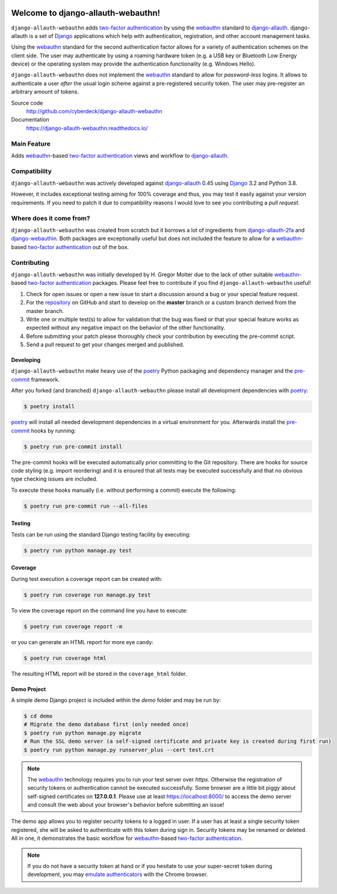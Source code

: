 .. image:: https://codecov.io/gh/CyberDeck/django-allauth-webauthn/branch/master/graph/badge.svg?token=SANFSR1SYD
    :target: https://codecov.io/gh/CyberDeck/django-allauth-webauthn

Welcome to django-allauth-webauthn!
===================================

``django-allauth-webauthn`` adds `two-factor authentication`_ by using the `webauthn`_ standard to `django-allauth`_.
django-allauth is a set of `Django`_ applications which help with authentication, registration, and other account management tasks.

Using the `webauthn`_ standard for the second authentication factor allows for a variety of authentication schemes on the client side.
The user may authenticate by using a roaming hardware token (e.g. a USB key or Bluetooth Low Energy device) or the operating system may provide the authentication functionality (e.g. Windows Hello).

``django-allauth-webauthn`` does not implement the `webauthn`_ standard to allow for *password-less* logins.
It allows to authenticate a user *after* the usual login scheme against a pre-registered security token.
The user may pre-register an arbitrary amount of tokens.

Source code
    http://github.com/cyberdeck/django-allauth-webauthn
Documentation
    https://django-allauth-webauthn.readthedocs.io/

Main Feature
------------

Adds `webauthn`_-based `two-factor authentication`_ views and workflow to `django-allauth`_.

Compatibility
-------------

``django-allauth-webauthn`` was actively developed against `django-allauth`_ 0.45 using `Django`_ 3.2 and Python 3.8.

However, it includes exceptional testing aiming for 100% coverage and thus, you may test it easily against your version requirements.
If you need to patch it due to compatibility reasons I would love to see you contributing a *pull request*.

Where does it come from?
------------------------

``django-allauth-webauthn`` was created from scratch but it borrows a lot of ingredients from `django-allauth-2fa`_ and `django-webauthin`_.
Both packages are exceptionally useful but does not included the feature to allow for a `webauthn`_-based `two-factor authentication`_ out of the box.

Contributing
------------

``django-allauth-webauthn`` was initially developed by H. Gregor Molter due to the lack of other suitable `webauthn`_-based `two-factor authentication`_ packages.
Please feel free to contribute if you find ``django-allauth-webauthn`` useful!

1. Check for open issues or open a new issue to start a discussion around a bug or your special feature request.
2. For the `repository`_ on GitHub and start to develop on the **master** branch or a custom branch derived from the master branch.
3. Write one or multiple test(s) to allow for validation that the bug was fixed or that your special feature works as expected without any negative impact on the behavior of the other functionality.
4. Before submitting your patch please thoroughly check your contribution by executing the pre-commit script.
5. Send a pull request to get your changes merged and published.

.. _repository: http://github.com/cyberdeck/django-allauth-webauthn/

Developing
**********

``django-allauth-webauthn`` make heavy use of the `poetry`_ Python packaging and dependency manager and the `pre-commit`_ framework.

After you forked (and branched) ``django-allauth-webauthn`` please install all development dependencies with `poetry`_:

.. code-block:: bash

    $ poetry install

`poetry`_ will install all needed development dependencies in a virtual environment for you.
Afterwards install the `pre-commit`_ hooks by running:

.. code-block:: bash

    $ poetry run pre-commit install

The pre-commit hooks will be executed automatically prior committing to the Git repository.
There are hooks for source code styling (e.g. import reordering) and it is ensured that all tests may be executed successfully and that no obvious type checking issues are included.

To execute these hooks manually (i.e. without performing a commit) execute the following:

.. code-block:: bash

    $ poetry run pre-commit run --all-files

.. _poetry: https://python-poetry.org/
.. _pre-commit: https://pre-commit.com/

Testing
*******

Tests can be run using the standard Django testing facility by executing:

.. code-block:: bash

    $ poetry run python manage.py test

Coverage
********

During test execution a coverage report can be created with:

.. code-block:: bash

    $ poetry run coverage run manage.py test

To view the coverage report on the command line you have to execute:

.. code-block:: bash

    $ poetry run coverage report -m

or you can generate an HTML report for more eye candy:

.. code-block:: bash

    $ poetry run coverage html

The resulting HTML report will be stored in the ``coverage_html`` folder.

Demo Project
************

A simple demo Django project is included within the *demo* folder and may be run by:

.. code-block:: bash

    $ cd demo
    # Migrate the demo database first (only needed once)
    $ poetry run python manage.py migrate
    # Run the SSL demo server (a self-signed certificate and private key is created during first run)
    $ poetry run python manage.py runserver_plus --cert test.crt

.. note::

    The `webauthn`_ technology requires you to run your test server over *https*.
    Otherwise the registration of security tokens or authentication cannot be executed successfully.
    Some browser are a little bit piggy about self-signed certificates on **127.0.0.1**.
    Please use at least https://localhost:8000/ to access the demo server and consult the web about your browser's behavior before submitting an issue!

The demo app allows you to register security tokens to a logged in user.
If a user has at least a single security token registered, she will be asked to authenticate with this token during sign in.
Security tokens may be renamed or deleted. All in one, it demonstrates the basic workflow for `webauthn`_-based `two-factor authentication`_.

.. note::

    If you do not have a security token at hand or if you hesitate to use your super-secret token during development, you may `emulate authenticators`_ with the Chrome browser.

.. _emulate authenticators: https://developer.chrome.com/docs/devtools/webauthn/

.. _two-factor authentication: https://en.wikipedia.org/wiki/Multi-factor_authentication
.. _webauthn: https://en.wikipedia.org/wiki/WebAuthn
.. _django-allauth: https://github.com/pennersr/django-allauth/
.. _django-allauth-2fa: https://github.com/valohai/django-allauth-2fa/
.. _django-webauthin: https://gitlab.com/stavros/django-webauthin/
.. _Django: https://www.djangoproject.com/
